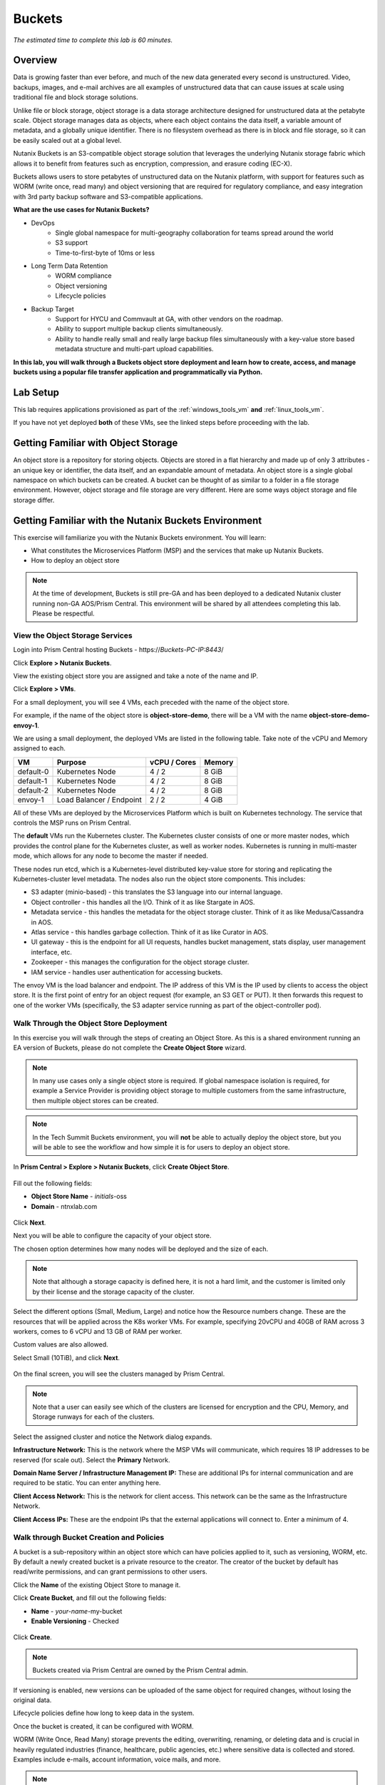 .. _buckets:

---------------
Buckets
---------------

*The estimated time to complete this lab is 60 minutes.*

.. raw:: html

  <iframe width="640" height="360" src="https://www.youtube.com/embed/2-AGtHhpFs8?rel=0&amp;showinfo=0" frameborder="0" allow="accelerometer; autoplay; encrypted-media; gyroscope; picture-in-picture" allowfullscreen></iframe>

Overview
++++++++

Data is growing faster than ever before, and much of the new data generated every second is unstructured. Video, backups, images, and e-mail archives are all examples of unstructured data that can cause issues at scale using traditional file and block storage solutions.

Unlike file or block storage, object storage is a data storage architecture designed for unstructured data at the petabyte scale. Object storage manages data as objects, where each object contains the data itself, a variable amount of metadata, and a globally unique identifier. There is no filesystem overhead as there is in block and file storage, so it can be easily scaled out at a global level.

Nutanix Buckets is an S3-compatible object storage solution that leverages the underlying Nutanix storage fabric which allows it to benefit from features such as encryption, compression, and erasure coding (EC-X).

Buckets allows users to store petabytes of unstructured data on the Nutanix platform, with support for features such as WORM (write once, read many) and object versioning that are required for regulatory compliance, and easy integration with 3rd party backup software and S3-compatible applications.

**What are the use cases for Nutanix Buckets?**

- DevOps
    - Single global namespace for multi-geography collaboration for teams spread around the world
    - S3 support
    - Time-to-first-byte of 10ms or less
- Long Term Data Retention
    - WORM compliance
    - Object versioning
    - Lifecycle policies
- Backup Target
    - Support for HYCU and Commvault at GA, with other vendors on the roadmap.
    - Ability to support multiple backup clients simultaneously.
    - Ability to handle really small and really large backup files simultaneously with a key-value store based metadata structure and multi-part upload capabilities.

**In this lab, you will walk through a Buckets object store deployment and learn how to create, access, and manage buckets using a popular file transfer application and programmatically via Python.**

Lab Setup
+++++++++

This lab requires applications provisioned as part of the :ref:`windows_tools_vm` **and** :ref:`linux_tools_vm`.

If you have not yet deployed **both** of these VMs, see the linked steps before proceeding with the lab.

Getting Familiar with Object Storage
++++++++++++++++++++++++++++++++++++

An object store is a repository for storing objects. Objects are stored in a flat hierarchy and made up of only 3 attributes - an unique key or identifier, the data itself, and an expandable amount of metadata.  An object store is a single global namespace on which buckets can be created. A bucket can be thought of as similar to a folder in a file storage environment. However, object storage and file storage are very different. Here are some ways object storage and file storage differ.

.. figure:: images/buckets_00.png

Getting Familiar with the Nutanix Buckets Environment
+++++++++++++++++++++++++++++++++++++++++++++++++++++

This exercise will familiarize you with the Nutanix Buckets environment. You will learn:

- What constitutes the Microservices Platform (MSP) and the services that make up Nutanix Buckets.
- How to deploy an object store

.. note::

  At the time of development, Buckets is still pre-GA and has been deployed to a dedicated Nutanix cluster running non-GA AOS/Prism Central. This environment will be shared by all attendees completing this lab. Please be respectful.

View the Object Storage Services
................................

Login into Prism Central hosting Buckets - \https://*Buckets-PC-IP:8443*/

Click **Explore > Nutanix Buckets**.

View the existing object store you are assigned and take a note of the name and IP.

Click **Explore > VMs**.

For a small deployment, you will see 4 VMs, each preceded with the name of the object store.

For example, if the name of the object store is **object-store-demo**, there will be a VM with the name **object-store-demo-envoy-1**.

We are using a small deployment, the deployed VMs are listed in the following table. Take note of the vCPU and Memory assigned to each.

+----------------+-------------------------------+---------------+-------------+
|  VM            |  Purpose                      |  vCPU / Cores |  Memory     |
+================+===============================+===============+=============+
|  default-0     |  Kubernetes Node              |  4 / 2        |  8 GiB      |
+----------------+-------------------------------+---------------+-------------+
|  default-1     |  Kubernetes Node              |  4 / 2        |  8 GiB      |
+----------------+-------------------------------+---------------+-------------+
|  default-2     |  Kubernetes Node              |  4 / 2        |  8 GiB      |
+----------------+-------------------------------+---------------+-------------+
|  envoy-1       |  Load Balancer / Endpoint     |  2 / 2        |  4 GiB      |
+----------------+-------------------------------+---------------+-------------+

All of these VMs are deployed by the Microservices Platform which is built on Kubernetes technology. The service that controls the MSP runs on Prism Central.

The **default** VMs run the Kubernetes cluster. The Kubernetes cluster consists of one or more master nodes, which provides the control plane for the Kubernetes cluster, as well as worker nodes. Kubernetes is running in multi-master mode, which allows for any node to become the master if needed.

These nodes run etcd, which is a Kubernetes-level distributed key-value store for storing and replicating the Kubernetes-cluster level metadata. The nodes also run the object store components. This includes:

- S3 adapter (minio-based) - this translates the S3 language into our internal language.
- Object controller - this handles all the I/O. Think of it as like Stargate in AOS.
- Metadata service - this handles the metadata for the object storage cluster. Think of it as like Medusa/Cassandra in AOS.
- Atlas service - this handles garbage collection. Think of it as like Curator in AOS.
- UI gateway - this is the endpoint for all UI requests, handles bucket management, stats display, user management interface, etc.
- Zookeeper - this manages the configuration for the object storage cluster.
- IAM service - handles user authentication for accessing buckets.

The envoy VM is the load balancer and endpoint. The IP address of this VM is the IP used by clients to access the object store. It is the first point of entry for an object request (for example, an S3 GET or PUT). It then forwards this request to one of the worker VMs (specifically, the S3 adapter service running as part of the object-controller pod).

Walk Through the Object Store Deployment
........................................

In this exercise you will walk through the steps of creating an Object Store. As this is a shared environment running an EA version of Buckets, please do not complete the **Create Object Store** wizard.

.. note::

  In many use cases only a single object store is required. If global namespace isolation is required, for example a Service Provider is providing object storage to multiple customers from the same infrastructure, then multiple object stores can be created.

.. note::

  In the Tech Summit Buckets environment, you will **not** be able to actually deploy the object store, but you will be able to see the workflow and how simple it is for users to deploy an object store.

In **Prism Central > Explore > Nutanix Buckets**, click **Create Object Store**.

.. figure:: images/buckets_01.png

Fill out the following fields:

- **Object Store Name** - *initials*-oss
- **Domain**  - ntnxlab.com

.. figure:: images/buckets_02.png

Click **Next**.

Next you will be able to configure the capacity of your object store.

The chosen option determines how many nodes will be deployed and the size of each.

.. note::

  Note that although a storage capacity is defined here, it is not a hard limit, and the customer is limited only by their license and the storage capacity of the cluster.

Select the different options (Small, Medium, Large) and notice how the Resource numbers change. These are the resources that will be applied across the K8s worker VMs. For example, specifying 20vCPU and 40GB of RAM across 3 workers, comes to 6 vCPU and 13 GB of RAM per worker.

Custom values are also allowed.

Select Small (10TiB), and click **Next**.

.. figure:: images/buckets_03.png

On the final screen, you will see the clusters managed by Prism Central.

.. note::

  Note that a user can easily see which of the clusters are licensed for encryption and the CPU, Memory, and Storage runways for each of the clusters.

Select the assigned cluster and notice the Network dialog expands.

**Infrastructure Network:** This is the network where the MSP VMs will communicate, which requires 18 IP addresses to be reserved (for scale out). Select the **Primary** Network.

**Domain Name Server / Infrastructure Management IP:** These are additional IPs for internal communication and are required to be static. You can enter anything here.

**Client Access Network:** This is the network for client access. This network can be the same as the Infrastructure Network.

**Client Access IPs:** These are the endpoint IPs that the external applications will connect to. Enter a minimum of 4.

.. raw:: html

  <strong><font color="red">Close the Create Object Store wizard, do NOT click Deploy.</font></strong>

.. figure:: images/buckets_04.png

Walk through Bucket Creation and Policies
.........................................

A bucket is a sub-repository within an object store which can have policies applied to it, such as versioning, WORM, etc. By default a newly created bucket is a private resource to the creator. The creator of the bucket by default has read/write permissions, and can grant permissions to other users.

Click the **Name** of the existing Object Store to manage it.

Click **Create Bucket**, and fill out the following fields:

- **Name**  - *your-name*-my-bucket
- **Enable Versioning** - Checked

.. figure:: images/buckets_05.png

Click **Create**.

.. note:: Buckets created via Prism Central are owned by the Prism Central admin.

If versioning is enabled, new versions can be uploaded of the same object for required changes, without losing the original data.

Lifecycle policies define how long to keep data in the system.

Once the bucket is created, it can be configured with WORM.

WORM (Write Once, Read Many) storage prevents the editing, overwriting, renaming, or deleting data and is crucial in heavily regulated industries (finance, healthcare, public agencies, etc.) where sensitive data is collected and stored. Examples include e-mails, account information, voice mails, and more.

.. note::

  Note that if WORM is enabled on the bucket, this will supersede any lifecycle policy.

Check the box next to your *your-name*-**my-bucket** bucket, and click **Configure WORM**. Note you have the ability to define a WORM data retention period on a per bucket basis.

.. note::

  In the EA version, WORM is not yet fully functional.

Check the box next to your your-name*-**my-bucket** bucket, and click **Share**. This is where you will be able to share your bucket with other users. You can configure read access (download), write access (upload), or both, on a per user or AD group basis (the latter at GA).

.. figure:: images/buckets_share.png

User Management
+++++++++++++++

In this exercise you will create generate your access and secret key to access the object store, that will be used throughout the lab.

From the Buckets UI, click on **Access Keys** and click **Add People**.

.. figure:: images/buckets_add_people.png

Select **Add people not in Active Directory** and enter your e-mail address.

.. figure:: images/buckets_add_people2.png

.. note:: In GA, you will also be able to generate keys for a entire Active Directory group.

Click **Next**.

Click **Download Keys** to download a .csv file containing the **Secret Key**.

.. figure:: images/buckets_add_people3.png

.. figure:: images/buckets_csv_file.png

Click **Close**.

.. note::

  Save both .csv files created so that you have the access and secret keys readily available for future labs.

Accessing & Creating Buckets
++++++++++++++++++++++++++++

In this exercise you will use `Cyberduck <https://cyberduck.io/>`_ to create and use buckets in the object store using your generated access key. Cyberduck is a multi-platform GUI application that supports multiple protocols including FTP, SFTP, WebDAV, and S3.

You will also use the built-in Buckets Object Browser, which is an easy way to test that your object store is functional and can be used to quickly to demo IAM access controls.

Download the Sample Images
..........................

Login to *Initials*\ **-Windows-ToolsVM** via RDP using the following credentials:

- **Username** - NTNXLAB\\Administrator
- **password** - nutanix/4u

`Click here <https://s3.amazonaws.com/get-ahv-images/sample-pictures.zip>`_ to download the sample images to your Windows-ToolsVM. Once the download is complete, extract the contents of the .zip file.

Use Cyberduck to Create A Bucket
................................

Launch **Cyberduck** (Click the Window icon > Down Arrow > Cyberduck).

If you are prompted to update Cyberduck, click **Skip This Version**.

Click on **Open Connection**.

.. figure:: images/buckets_06.png

Select **Amazon S3** from the dropdown list.

.. figure:: images/buckets_07.png

Enter the following fields for user Bob created earlier, and click **Connect**:

- **Server**  - *Object Store IP*
- **Port**  - 7200
- **Access Key ID**  - *Generated When First User Created*
- **Password (Secret Key)** - *Generated When First User Created*

.. figure:: images/buckets_08.png

Check the box **Always Trust** and then click **Continue** on the **The certificate is not valid** dialog box.

.. figure:: images/invalid_certificate.png

Once connected, right-click anywhere inside the pane and select **New Folder**.

Enter the following name for your bucket, and click **Create**:

- **Bucket Name** - *your-name*-bucket

.. note::

  Bucket names must be lower case and only contain letters, numbers, periods and hyphens.

  Additionally, all bucket names must be unique within a given Object Store. Note that if you try to create a folder with an existing bucket name (e.g. *your-name*-my-bucket), creation of the folder will not succeed.

Creating a bucket in this fashion allows for self-service for entitled users, and is no different than a bucket created via the Prism Buckets UI.

Double-click into the bucket, and right click and select **Upload**.

Navigate to your downloads directory and find the Sample Pictures folder. Upload one or more pictures to your bucket.

Browse Bucket and Objects in Object Browser
...........................................

.. note::

  Object browser is not the recommended way to use the object store, but is an easy way to test that your object store is functional and can be used to quickly demo IAM access controls.

From a web browser, navigate to https://\ *OBJECT-STORE-IP*\ :7200.

Login with the Access and Secret keys for the first user account you created.

.. figure:: images/buckets_10.png

Verify the previously uploaded files are available.

.. figure:: images/buckets_11.png

Working with Object Versioning
++++++++++++++++++++++++++++++

Object versioning allows the upload of new versions of the same object for required changes, without losing the original data. Versioning can be used to preserve, retrieve and restore every version of every object stored within a bucket, allowing for easy recovery from unintended user action and application failures.

Object Versioning
.................

Return to Cyberduck and re-connect using your first user's access and secret keys. If you are already connected, make sure you are on the bucket listing page (the root folder in Cyberduck).

.. figure:: images/root_folder.png

Select your bucket and and click **Get Info**.

.. figure:: images/buckets_12.png

Under the **S3** tab, select **Bucket Versioning** and then close the window. This is equivalent to enabling versioning through Prism.

.. figure:: images/buckets_13.png

Leave the Cyberduck connection open, and open Notepad in *Initials*\ **-Windows-ToolsVM**.

Type “version 1.0” in Notepad, then save the file.

In Cyberduck, upload the text file to your bucket.

Make changes to the text file in Notepad and save it with the same name, overwriting the original file.

Upload the modified file to your bucket. Click **Continue** when prompted to overwrite the existing file.

If desired, you can update and upload the file multiple times.

In Cyberduck, click **View > Show Hidden Files**.

.. figure:: images/buckets_14.png

Notice that all versions are shown with their individual timestamps. Toggle **View > Column > Version** to view the version number associated with each object.

.. figure:: images/buckets_15.png

..  +++++++++++++++++++++++++++++++++++++++++++++++

  User Access Control
  +++++++++++++++++++

  In this exercise we will demonstrate user access controls and how to apply permissions so that other users or applications can access your bucket. For programmatic access to object storage, it is common for each application or service accessing the bucket to have its own access/secret key pair, so that access can be controlled granularly.

  Verify Current Access
  .....................

  In Cyberduck, click **Open Connection** and provide the Access and Secret Keys created for your second user account.

  Note that you do not see the bucket created using your first user's credentials.

  Click **Go > Go To Folder…**

  .. figure:: images/buckets_16.png

  Type in the name of User 1's bucket and click **Go**.

  .. figure:: images/buckets_17.png

  You should receive an Access Denied error.

  Leave your Cyberduck connection open for the following exercises.

  Grant Access to Another Bucket
  ..............................

  Access policy configuration will be in the UI in Buckets GA. In the early access software, we will use the following Linux command line ``mc`` tool to modify access to buckets.

  From the *Initials*\ **-Linux-ToolsVM**, run the following command to authenticate **MC** and allow the tool to configure the Object Store instance:

  .. code-block:: bash

    ./mc config host add NutanixBuckets http://<OBJECT-STORE-IP>:7200 USER-1-ACCESS-KEY USER-1-SECRET-KEY

  Replacing **YOUR-NAME**, run the following command to grant User 2 full access to User 1’s bucket.

  .. code-block:: bash

    ./mc policy --user=YOUR-NAME-2 grant public NutanixBuckets/YOUR-NAME-bucket

  Example output:

  .. code-block:: bash

    ./mc policy --user=John-Smith-2 grant public NutanixBuckets/john-smith-bucket
    Running grant command for bucket NutanixBuckets/john-smith-bucket Permission public User John-Smith-2 Policy public
    Setting policy readwrite public

  Buckets supports the following policies, which can be configured on a per user, per bucket basis:

    - **download** - Grants read only access to configured users.
    - **upload** - Grants write only access to configured users.
    - **public** - Grants read/write access to configured users.
    - **worm** - Enables write once, read many access. This supersedes all other policies.
    - **none** - Users have no access.

  View Bucket with Different Users Credentials
  ............................................

  In Cyberduck, notice that User 1’s bucket still does not show up in the directory listing. However, you can now navigate directly to the bucket.

  Click **Go > Go To Folder…**

  Type in the name of User 1's bucket and click **Go**.

  Verify you can now read and write to User 1's bucket.

..  +++++++++++++++++++++++++++++++++++++++++++++++

  While tools like Cyberduck and the Object Browser help to visualize how data is access within an object store, Buckets is primarily an object store service that is designed to be accessed and consumed over S3 APIs.

  Amazon's S3 (Simple Storage Service) is the largest public cloud storage service, and has subsequently become the de-facto standard object storage API due to developer and ISV adoption. Buckets provides an S3 compliant interface to allow for maximum portability, as well as support for existing "cloud native" applications.

  In this exercise you will leverage ``s3cmd`` to access your buckets using the CLI.

  You will need the **Access Key** and **Secret Key** for the first user account created earlier in this lab.

  Setting up s3cmd (CLI)
  ......................

  From the *initials*-**Linux-ToolsVM**, run ``s3cmd --configure`` and enter the following to configure access to the Object Store:

  .. note::

    For anything not specified below, just hit enter to leave the defaults. Do **NOT** set an encryption password and do **NOT** use HTTPS protocol.

  .. code-block:: bash

    s3cmd --configure

  - **Access Key**  - *First User's Access Key*
  - **Secret Key**  - *First User's Secret Key*
  - **Default Region [US]**  - us-east-1
  - **S3 Endpoint [s3.amazonaws.com]**  - *OBJECT-STORE-IP*\ :7200
  - **DNS-style bucket+hostname:port template for accessing a bucket [%(bucket)s.s3.amazonaws.com]**  - *OBJECT-STORE-IP*
  - **Encryption password** - Leave Blank
  - **Path to GPG program [/usr/bin/gpg]**  - Leave Blank
  - **Use HTTPS protocol [Yes]**  - No
  - **HTTP Proxy server name**  - Leave Blank
  - **Test access with supplied credentials?**  - Y (Yes)

  The output should look similar to this and match your environment:

  .. code-block:: bash

    New settings:
      Access Key: Ke2hEtehmOZoXYCrQnzUn_2EDD9Eqf0L
      Secret Key: p6sxh_FhxEyIteslQJKfDlezKrtJro9C
      Default Region: us-east-1
      S3 Endpoint: 10.20.95.51:7200
      DNS-style bucket+hostname:port template for accessing a bucket: 10.20.95.51
      Encryption password:
      Path to GPG program: /usr/bin/gpg
      Use HTTPS protocol: False
      HTTP Proxy server name:
      HTTP Proxy server port: 0

    Test access with supplied credentials? [Y/n] y
    Please wait, attempting to list all buckets...
    Success. Your access key and secret key worked fine :-)

    Now verifying that encryption works...
    Not configured. Never mind.

    Save settings? [y/N] y
    Configuration saved to '/root/.s3cfg'

  Type **Y** and press **Return** to save the configuration.

  Create A Bucket And Add Objects To It Using s3cmd (CLI)
  .......................................................

  Now lets use s3cmd to create a new bucket called *your-name*\ **-clibucket**.

  From the same Linux command line, run the following command:

  .. code-block:: bash

    s3cmd mb s3://xyz-cli-bob-bucket

  You should see the following output:

  .. code-block:: bash

    Bucket 's3://xyz-cli-bob-bucket/' created

  List your bucket with the **ls** command:

  .. code-block:: bash

    s3cmd ls

  You will see a list of all the buckets in the object-store.

  To see just your buckets run the following command:

  .. code-block:: bash

    s3cmd ls | grep *initials*

  Now that we have a new bucket, lets upload some data to it.

  If you do not already have the Sample-Pictures.zip, download it and copy to your Linux-ToolsVM.

  :download:`sample-pictures <https://s3.amazonaws.com/get-ahv-images/sample-pictures.zip>`

  .. code-block:: bash

    curl https://s3.amazonaws.com/get-ahv-images/sample-pictures.zip -o sample-pictures

  Run the following command to upload one of the images to your bucket:

  .. code-block:: bash

    s3cmd put --acl-public --guess-mime-type image01.jpg s3://<your-bucket-name>/image01.jpg

  You should see the following output:

  .. code-block:: bash

    s3://xyz-cli-bob-bucket/image01.jpg
    WARNING: Module python-magic is not available. Guessing MIME types based on file extensions.
    upload: 'image01.jpg' -> 's3://xyz-cli-bob-bucket/image01.jpg'  [1 of 1]
    1048576 of 1048576   100% in    7s   142.74 kB/s  done
    Public URL of the object is: http://10.20.95.51:7200/xyz-cli-bob-bucket/image01.jpg

  If desired, repeat with more images.

  Run the **la** command to list all objects in all buckets:

  .. code-block:: bash

    s3cmd la

  To see just objects in your buckets, run the following command:

  .. code-block:: bash

    s3cmd la | grep *initials*

Creating and Using Buckets From Scripts
+++++++++++++++++++++++++++++++++++++++

While tools like Cyberduck and the Object Browser help to visualize how data is access within an object store, Buckets is primarily an object store service that is designed to be accessed and consumed over S3 APIs.

Amazon Web Services's S3 (Simple Storage Service) is the largest public cloud storage service, and has subsequently become the de-facto standard object storage API due to developer and ISV adoption. Buckets provides an S3 compliant interface to allow for maximum portability, as well as support for existing "cloud native" applications.

In this exercise you will use **Boto 3**, the AWS SDK for Python, to manipulate your buckets using Python scripts.

You will need the **Access Key** and **Secret Key** for the first user account created earlier in this lab.

Listing and Creating Buckets with Python
........................................

In this exercise, you will modify a sample script to match your environment, which will list all the buckets available to that user. You will then modify the script to create a new bucket using the existing S3 connection.

From the *Initials*\ **-Linux-ToolsVM**, run ``vi list-buckets.py`` and paste in the script below. You will need to modify the **endpoint_ip**, **access_key_id**, and **secret_access_key** values before saving the script.

.. note::

  If you are not comfortable with ``vi`` or alternative command line text editors, you can modify the script in a GUI text editor then paste the completed script into ``vi``.

  In ``vi``, type ``i`` and then right-click to paste into the text file.

  Press **Ctrl + C** then type ``:wq`` and press **Return** to save the file.

.. code-block:: python

  #!/usr/bin/python

  import boto3
  import warnings
  warnings.filterwarnings("ignore")

  endpoint_ip= "OBJECT-STORE-IP" #Replace this value
  access_key_id="ACCESS-KEY" #Replace this value
  secret_access_key="SECRET-KEY" #Replace this value
  endpoint_url= "https://"+endpoint_ip+":7200"

  session = boto3.session.Session()
  s3client = session.client(service_name="s3", aws_access_key_id=access_key_id, aws_secret_access_key=secret_access_key, endpoint_url=endpoint_url, verify=False)

  # list the buckets
  response = s3client.list_buckets()

  for b in response['Buckets']:
    print (b['Name'])

Execute ``python list-buckets.py`` to run the script. Verify that the output lists any buckets you have created for using your first user account.

Using the previous script as a base, and the `Boto 3 documentation <https://boto3.amazonaws.com/v1/documentation/api/latest/guide/s3-examples.html>`_, can you modify the script to create a **new** bucket and then list all buckets?

.. note::

  Totally stuck? Take a look at the completed script :download:`here <create-bucket.py>`

Uploading Multiple Files to Buckets with Python
...............................................

From the *Initials*\ **-Linux-ToolsVM**, run the following to create 100 1KB files to be used as sample data for uploading:

.. code-block:: bash

  mkdir sample-files
  for i in {1..100}; do dd if=/dev/urandom of=sample-files/file$i bs=1024 count=1; done

While the sample files contain random data, these could just as easily be log files that need to be rolled over and automatically archived, surveillance video, employee records, and so on.

Modify your existing script or create a new script based on the example below:

.. code-block:: python

  #!/usr/bin/python

  import boto3
  import glob
  import re
  import warnings
  warnings.filterwarnings("ignore")

  # user defined variables
  endpoint_ip= "OBJECT-STORE-IP" #Replace this value
  access_key_id="ACCESS-KEY" #Replace this value
  secret_access_key="SECRET-KEY" #Replace this value
  bucket="BUCKET-NAME-TO-UPLOAD-TO" #Replace this value
  name_of_dir="sample-files"

  # system variables
  endpoint_url= "https://"+endpoint_ip+":7200"
  filepath = glob.glob("%s/*" % name_of_dir)

  # connect to object store
  session = boto3.session.Session()
  s3client = session.client(service_name="s3", aws_access_key_id=access_key_id, aws_secret_access_key=secret_access_key, endpoint_url=endpoint_url, verify=False)

  # go through all the files in the directory and upload
  for current in filepath:
      full_file_path=current
      m=re.search('sample-files/(.*)', current)
      if m:
        object_name=m.group(1)
      print("Path to File:",full_file_path)
      print("Object name:",object_name)
      response = s3client.put_object(Bucket=bucket, Body=full_file_path, Key=object_name)

The `put_object <https://boto3.amazonaws.com/v1/documentation/api/latest/reference/services/s3.html?highlight=put_object#S3.Bucket.put_object>`_ method is used for the file upload. Optionally this method can be used to define the metadata, content type, permissions, expiration, and other key information associated with the object.

Core S3 APIs resemble RESTful APIs for other web services, with PUT calls allowing for adding objects and associated settings/metadata, GET calls for reading objects or information about objects, and DELETE calls for removing objects.

Execute the script and use Cyberduck or the Object Browser to verify the sample files are available.

.. figure:: images/buckets_18.png

Similar S3 SDKs are available for languages including Java, JavaScript, Ruby, Go, C++, and others, making it very simple to leverage Nutanix Buckets using your language of choice.

Takeaways
+++++++++

What are the key things you should know about **Nutanix Buckets**?

- Nutanix Buckets provides a simple and scalable S3-compatible object storage solution, optimized for DevOps, Long Term Retention and Backup Target use cases.

- The target for Buckets GA is end of March and will require 5.11.

- Buckets will support AHV at GA. ESXi support is on the roadmap.

- A 2TB Buckets license is included with every AOS cluster. After that, it is licensed by used capacity (as opposed to number of nodes).

- Buckets will be enabled and deployed from Prism Central. Upgrades will be done via Lifecycle Manager (LCM).

References
++++++++++

Right-click to open in a new tab.

- `Buckets FAQ <https://docs.google.com/document/d/1xEkrB5EOGu5-8yCB7EUYuy95TTgnuBE2s2DWWmVRJw4/edit?usp=sharing>`_
- `Buckets Admin Guide (Draft) <https://docs.google.com/document/d/1l0fekqhDH-q3snlBmogfEAOg2MVoGMveiNa6fw6VOeM/edit?usp=sharing>`_
- `Buckets Tech Note (Draft) <https://docs.google.com/document/d/1jYud1z6JV1TwmJj5gon4Cs-Syq7J4jBn3BhvWfSCBeU/edit?usp=sharing>`_
- `SE Deck <https://nutanixinc-my.sharepoint.com/:p:/g/personal/priyadarshi_nutanix_com/EZof9glUu31Jlu6lG1JAUVUBxSrmYBNcjaeiCmTz8iXSyQ?e=eAvhB5>`_


Getting Connected
+++++++++++++++++

Have a question about **Nutanix Buckets**? Please reach out to the resources below:

+---------------------------------------------------------------------------------------------+
|  Buckets Product Contacts                                                                   |
+================================+============================================================+
|  Slack Channel                 |  #nutanix-buckets                                          |
+--------------------------------+------------------------------------------------------------+
|  Product Manager               |  Priyadarshi Prasad, priyadarshi@nutanix.com               |
+--------------------------------+------------------------------------------------------------+
|  Product Marketing Manager     |  Krishnan Badrinarayanan, krishnan.badrinaraya@nutanix.com |
+--------------------------------+------------------------------------------------------------+
|  Technical Marketing Engineer  |  Laura Jordana, laura@nutanix.com                          |
+--------------------------------+------------------------------------------------------------+
|  SME                           |  Karan Gupta, karan.gupta@nutanix.com                      |
+--------------------------------+------------------------------------------------------------+
|  SME                           |  Roger Liao, roger.liao@nutanix.com                        |
+--------------------------------+------------------------------------------------------------+
|  SME                           |  Dheer Moghe, dheer.moghe@nutanix.com                      |
+--------------------------------+------------------------------------------------------------+

